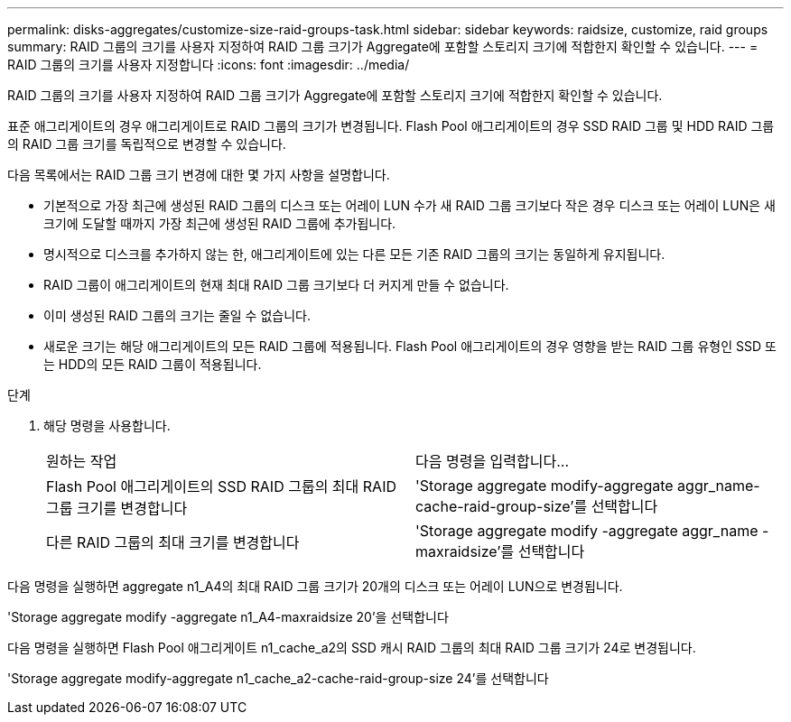 ---
permalink: disks-aggregates/customize-size-raid-groups-task.html 
sidebar: sidebar 
keywords: raidsize, customize, raid groups 
summary: RAID 그룹의 크기를 사용자 지정하여 RAID 그룹 크기가 Aggregate에 포함할 스토리지 크기에 적합한지 확인할 수 있습니다. 
---
= RAID 그룹의 크기를 사용자 지정합니다
:icons: font
:imagesdir: ../media/


[role="lead"]
RAID 그룹의 크기를 사용자 지정하여 RAID 그룹 크기가 Aggregate에 포함할 스토리지 크기에 적합한지 확인할 수 있습니다.

표준 애그리게이트의 경우 애그리게이트로 RAID 그룹의 크기가 변경됩니다. Flash Pool 애그리게이트의 경우 SSD RAID 그룹 및 HDD RAID 그룹의 RAID 그룹 크기를 독립적으로 변경할 수 있습니다.

다음 목록에서는 RAID 그룹 크기 변경에 대한 몇 가지 사항을 설명합니다.

* 기본적으로 가장 최근에 생성된 RAID 그룹의 디스크 또는 어레이 LUN 수가 새 RAID 그룹 크기보다 작은 경우 디스크 또는 어레이 LUN은 새 크기에 도달할 때까지 가장 최근에 생성된 RAID 그룹에 추가됩니다.
* 명시적으로 디스크를 추가하지 않는 한, 애그리게이트에 있는 다른 모든 기존 RAID 그룹의 크기는 동일하게 유지됩니다.
* RAID 그룹이 애그리게이트의 현재 최대 RAID 그룹 크기보다 더 커지게 만들 수 없습니다.
* 이미 생성된 RAID 그룹의 크기는 줄일 수 없습니다.
* 새로운 크기는 해당 애그리게이트의 모든 RAID 그룹에 적용됩니다. Flash Pool 애그리게이트의 경우 영향을 받는 RAID 그룹 유형인 SSD 또는 HDD의 모든 RAID 그룹이 적용됩니다.


.단계
. 해당 명령을 사용합니다.
+
|===


| 원하는 작업 | 다음 명령을 입력합니다... 


 a| 
Flash Pool 애그리게이트의 SSD RAID 그룹의 최대 RAID 그룹 크기를 변경합니다
 a| 
'Storage aggregate modify-aggregate aggr_name-cache-raid-group-size'를 선택합니다



 a| 
다른 RAID 그룹의 최대 크기를 변경합니다
 a| 
'Storage aggregate modify -aggregate aggr_name -maxraidsize'를 선택합니다

|===


다음 명령을 실행하면 aggregate n1_A4의 최대 RAID 그룹 크기가 20개의 디스크 또는 어레이 LUN으로 변경됩니다.

'Storage aggregate modify -aggregate n1_A4-maxraidsize 20'을 선택합니다

다음 명령을 실행하면 Flash Pool 애그리게이트 n1_cache_a2의 SSD 캐시 RAID 그룹의 최대 RAID 그룹 크기가 24로 변경됩니다.

'Storage aggregate modify-aggregate n1_cache_a2-cache-raid-group-size 24'를 선택합니다
